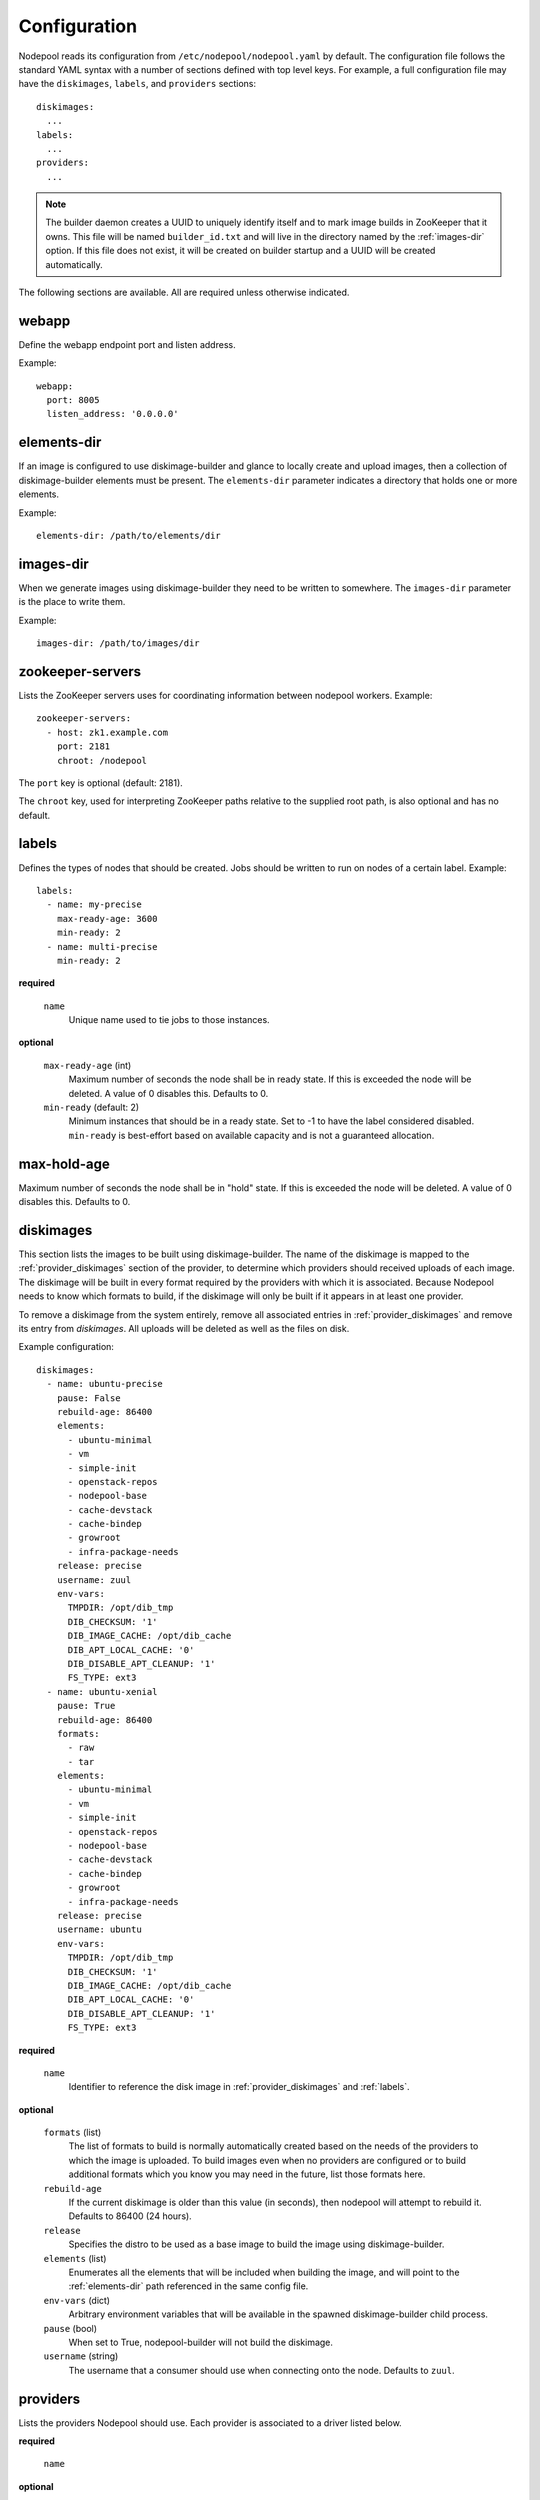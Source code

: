 .. _configuration:

Configuration
=============

Nodepool reads its configuration from ``/etc/nodepool/nodepool.yaml``
by default.  The configuration file follows the standard YAML syntax
with a number of sections defined with top level keys.  For example, a
full configuration file may have the ``diskimages``, ``labels``,
and ``providers`` sections::

  diskimages:
    ...
  labels:
    ...
  providers:
    ...

.. note:: The builder daemon creates a UUID to uniquely identify itself and
          to mark image builds in ZooKeeper that it owns. This file will be
          named ``builder_id.txt`` and will live in the directory named by the
          :ref:`images-dir` option. If this file does not exist, it will be
          created on builder startup and a UUID will be created automatically.

The following sections are available.  All are required unless
otherwise indicated.

.. _webapp-conf:

webapp
------

Define the webapp endpoint port and listen address.

Example::

  webapp:
    port: 8005
    listen_address: '0.0.0.0'

.. _elements-dir:

elements-dir
------------

If an image is configured to use diskimage-builder and glance to locally
create and upload images, then a collection of diskimage-builder elements
must be present. The ``elements-dir`` parameter indicates a directory
that holds one or more elements.

Example::

  elements-dir: /path/to/elements/dir

.. _images-dir:

images-dir
----------

When we generate images using diskimage-builder they need to be
written to somewhere. The ``images-dir`` parameter is the place to
write them.

Example::

  images-dir: /path/to/images/dir

zookeeper-servers
-----------------
Lists the ZooKeeper servers uses for coordinating information between
nodepool workers. Example::

  zookeeper-servers:
    - host: zk1.example.com
      port: 2181
      chroot: /nodepool

The ``port`` key is optional (default: 2181).

The ``chroot`` key, used for interpreting ZooKeeper paths relative to
the supplied root path, is also optional and has no default.

.. _labels:

labels
------

Defines the types of nodes that should be created.  Jobs should be
written to run on nodes of a certain label. Example::

  labels:
    - name: my-precise
      max-ready-age: 3600
      min-ready: 2
    - name: multi-precise
      min-ready: 2

**required**

  ``name``
    Unique name used to tie jobs to those instances.

**optional**

  ``max-ready-age`` (int)
    Maximum number of seconds the node shall be in ready state. If
    this is exceeded the node will be deleted. A value of 0 disables this.
    Defaults to 0.

  ``min-ready`` (default: 2)
    Minimum instances that should be in a ready state. Set to -1 to have the
    label considered disabled. ``min-ready`` is best-effort based on available
    capacity and is not a guaranteed allocation.

.. _diskimages:

max-hold-age
------------

Maximum number of seconds the node shall be in "hold" state. If
this is exceeded the node will be deleted. A value of 0 disables this.
Defaults to 0.

diskimages
----------

This section lists the images to be built using diskimage-builder. The
name of the diskimage is mapped to the :ref:`provider_diskimages` section
of the provider, to determine which providers should received uploads of each
image.  The diskimage will be built in every format required by the
providers with which it is associated.  Because Nodepool needs to know
which formats to build, if the diskimage will only be built if it
appears in at least one provider.

To remove a diskimage from the system entirely, remove all associated
entries in :ref:`provider_diskimages` and remove its entry from `diskimages`.
All uploads will be deleted as well as the files on disk.

Example configuration::

  diskimages:
    - name: ubuntu-precise
      pause: False
      rebuild-age: 86400
      elements:
        - ubuntu-minimal
        - vm
        - simple-init
        - openstack-repos
        - nodepool-base
        - cache-devstack
        - cache-bindep
        - growroot
        - infra-package-needs
      release: precise
      username: zuul
      env-vars:
        TMPDIR: /opt/dib_tmp
        DIB_CHECKSUM: '1'
        DIB_IMAGE_CACHE: /opt/dib_cache
        DIB_APT_LOCAL_CACHE: '0'
        DIB_DISABLE_APT_CLEANUP: '1'
        FS_TYPE: ext3
    - name: ubuntu-xenial
      pause: True
      rebuild-age: 86400
      formats:
        - raw
        - tar
      elements:
        - ubuntu-minimal
        - vm
        - simple-init
        - openstack-repos
        - nodepool-base
        - cache-devstack
        - cache-bindep
        - growroot
        - infra-package-needs
      release: precise
      username: ubuntu
      env-vars:
        TMPDIR: /opt/dib_tmp
        DIB_CHECKSUM: '1'
        DIB_IMAGE_CACHE: /opt/dib_cache
        DIB_APT_LOCAL_CACHE: '0'
        DIB_DISABLE_APT_CLEANUP: '1'
        FS_TYPE: ext3


**required**

  ``name``
    Identifier to reference the disk image in :ref:`provider_diskimages`
    and :ref:`labels`.

**optional**

  ``formats`` (list)
    The list of formats to build is normally automatically created based on the
    needs of the providers to which the image is uploaded.  To build images even
    when no providers are configured or to build additional formats which you
    know you may need in the future, list those formats here.

  ``rebuild-age``
    If the current diskimage is older than this value (in seconds),
    then nodepool will attempt to rebuild it.  Defaults to 86400 (24
    hours).

  ``release``
    Specifies the distro to be used as a base image to build the image using
    diskimage-builder.

  ``elements`` (list)
    Enumerates all the elements that will be included when building the image,
    and will point to the :ref:`elements-dir` path referenced in the same
    config file.

  ``env-vars`` (dict)
    Arbitrary environment variables that will be available in the spawned
    diskimage-builder child process.

  ``pause`` (bool)
    When set to True, nodepool-builder will not build the diskimage.

  ``username`` (string)
    The username that a consumer should use when connecting onto the node. Defaults
    to ``zuul``.

.. _provider:

providers
---------

Lists the providers Nodepool should use. Each provider is associated to
a driver listed below.

**required**

  ``name``


**optional**

  ``driver``
    Default to *openstack*

  ``max-concurrency``
    Maximum number of node requests that this provider is allowed to handle
    concurrently. The default, if not specified, is to have no maximum. Since
    each node request is handled by a separate thread, this can be useful for
    limiting the number of threads used by the nodepool-launcher daemon.


OpenStack driver
^^^^^^^^^^^^^^^^

Within each OpenStack provider the available Nodepool image types are defined
(see :ref:`provider_diskimages`).

An OpenStack provider's resources are partitioned into groups called "pools"
(see :ref:`pools` for details), and within a pool, the node types which are
to be made available are listed (see :ref:`pool_labels` for
details).

Example::

  providers:
    - name: provider1
      driver: openstack
      cloud: example
      region-name: 'region1'
      rate: 1.0
      boot-timeout: 120
      launch-timeout: 900
      launch-retries: 3
      image-name-format: '{image_name}-{timestamp}'
      hostname-format: '{label.name}-{provider.name}-{node.id}'
      diskimages:
        - name: trusty
          meta:
              key: value
              key2: value
        - name: precise
        - name: devstack-trusty
      pools:
        - name: main
          max-servers: 96
          availability-zones:
            - az1
          networks:
            - some-network-name
          labels:
            - name: trusty
              min-ram: 8192
              diskimage: trusty
              console-log: True
            - name: precise
              min-ram: 8192
              diskimage: precise
            - name: devstack-trusty
              min-ram: 8192
              diskimage: devstack-trusty
    - name: provider2
      driver: openstack
      cloud: example2
      region-name: 'region1'
      rate: 1.0
      image-name-format: '{image_name}-{timestamp}'
      hostname-format: '{label.name}-{provider.name}-{node.id}'
      diskimages:
        - name: precise
          meta:
              key: value
              key2: value
      pools:
        - name: main
          max-servers: 96
          labels:
            - name: trusty
              min-ram: 8192
              diskimage: trusty
            - name: precise
              min-ram: 8192
              diskimage: precise
            - name: devstack-trusty
              min-ram: 8192
              diskimage: devstack-trusty

**required**

  ``cloud``
  Name of a cloud configured in ``clouds.yaml``.

  The instances spawned by nodepool will inherit the default security group
  of the project specified in the cloud definition in `clouds.yaml`. This means
  that when working with Zuul, for example, SSH traffic (TCP/22) must be allowed
  in the project's default security group for Zuul to be able to reach instances.

  More information about the contents of `clouds.yaml` can be found in
  `the os-client-config documentation <http://docs.openstack.org/developer/os-client-config/>`_.

**optional**

  ``boot-timeout``
    Once an instance is active, how long to try connecting to the
    image via SSH.  If the timeout is exceeded, the node launch is
    aborted and the instance deleted.

    In seconds. Default 60.

  ``launch-timeout``

    The time to wait from issuing the command to create a new instance
    until that instance is reported as "active".  If the timeout is
    exceeded, the node launch is aborted and the instance deleted.

    In seconds. Default 3600.

  ``nodepool-id`` (deprecated)

    A unique string to identify which nodepool instances is using a provider.
    This is useful if you want to configure production and development instances
    of nodepool but share the same provider.

    Default None

  ``launch-retries``

    The number of times to retry launching a server before considering the job
    failed.

    Default 3.

  ``region-name``

  ``hostname-format``
    Hostname template to use for the spawned instance.
    Default ``{label.name}-{provider.name}-{node.id}``

  ``image-name-format``
    Format for image names that are uploaded to providers.
    Default ``{image_name}-{timestamp}``

  ``rate``
    In seconds, amount to wait between operations on the provider.
    Defaults to ``1.0``.

  ``clean-floating-ips``
    If it is set to True, nodepool will assume it is the only user of the
    OpenStack project and will attempt to clean unattached floating ips that
    may have leaked around restarts.

.. _pools:

pools
~~~~~

A pool defines a group of resources from an OpenStack provider. Each pool has a
maximum number of nodes which can be launched from it, along with a
number of cloud-related attributes used when launching nodes.

Example::

  pools:
    - name: main
      max-servers: 96
      availability-zones:
        - az1
      networks:
        - some-network-name
      auto-floating-ip: False
      labels:
        - name: trusty
          min-ram: 8192
          diskimage: trusty
          console-log: True
        - name: precise
          min-ram: 8192
          diskimage: precise
        - name: devstack-trusty
          min-ram: 8192
          diskimage: devstack-trusty

**required**

  ``name``


**optional**

  ``max-cores``
    Maximum number of cores usable from this pool. This can be used to limit
    usage of the tenant. If not defined nodepool can use all cores up to the
    quota of the tenant.

  ``max-servers``
    Maximum number of servers spawnable from this pool. This can be used to
    limit the number of servers. If not defined nodepool can create as many
    servers the tenant allows.

  ``max-ram``
    Maximum ram usable from this pool. This can be used to limit the amount of
    ram allocated by nodepool. If not defined nodepool can use as much ram as
    the tenant allows.

  ``availability-zones`` (list)
    A list of availability zones to use.

    If this setting is omitted, nodepool will fetch the list of all
    availability zones from nova.  To restrict nodepool to a subset
    of availability zones, supply a list of availability zone names
    in this setting.

    Nodepool chooses an availability zone from the list at random
    when creating nodes but ensures that all nodes for a given
    request are placed in the same availability zone.

  ``networks`` (list)
    Specify custom Neutron networks that get attached to each
    node. Specify the name or id of the network as a string.

  ``auto-floating-ip`` (bool)
    Specify custom behavior of allocating floating ip for each node.
    When set to False, nodepool-launcher will not apply floating ip
    for nodes. When zuul instances and nodes are deployed in the same
    internal private network, set the option to False to save floating ip
    for cloud provider. The default value is True.

.. _provider_diskimages:

diskimages
~~~~~~~~~~

Each entry in a provider's `diskimages` section must correspond to an
entry in :ref:`diskimages`.  Such an entry indicates that the
corresponding diskimage should be uploaded for use in this provider.
Additionally, any nodes that are created using the uploaded image will
have the associated attributes (such as flavor or metadata).

If an image is removed from this section, any previously uploaded
images will be deleted from the provider.

Example configuration::

  diskimages:
    - name: precise
      pause: False
      meta:
          key: value
          key2: value
    - name: windows
      connection-type: winrm

**required**

  ``name``
    Identifier to refer this image from :ref:`labels` and :ref:`diskimages`
    sections.

**optional**

  ``pause`` (bool)
    When set to True, nodepool-builder will not upload the image to the
    provider.

  ``config-drive`` (boolean)
    Whether config drive should be used for the image. Defaults to unset which
    will use the cloud's default behavior.

  ``meta`` (dict)
    Arbitrary key/value metadata to store for this server using the Nova
    metadata service. A maximum of five entries is allowed, and both keys and
    values must be 255 characters or less.

  ``connection-type`` (string)
    The connection type that a consumer should use when connecting onto the
    node. For most diskimages this is not necessary. However when creating
    Windows images this could be 'winrm' to enable access via ansible.


.. _provider_cloud_images:

cloud-images
~~~~~~~~~~~~

Each cloud-image entry in :ref:`labels` refers to an entry in this section.
This is a way for modifying launch parameters of the nodes (currently only
config-drive).

Example configuration::

  cloud-images:
    - name: trusty-external
      config-drive: False
    - name: windows-external
      connection-type: winrm

**required**

  ``name``
    Identifier to refer this cloud-image from :ref:`labels` section.
    Since this name appears elsewhere in the nodepool configuration
    file, you may want to use your own descriptive name here and use
    one of ``image-id`` or ``image-name`` to specify the cloud image
    so that if the image name or id changes on the cloud, the impact
    to your Nodepool configuration will be minimal.  However, if
    neither of those attributes are provided, this is also assumed to
    be the image name or ID in the cloud.

**optional**

  ``config-drive`` (boolean)
    Whether config drive should be used for the cloud image. Defaults to
    unset which will use the cloud's default behavior.

  ``image-id`` (str)
    If this is provided, it is used to select the image from the cloud
    provider by ID, rather than name.  Mutually exclusive with ``image-name``.

  ``image-name`` (str)
    If this is provided, it is used to select the image from the cloud
    provider by this name or ID.  Mutually exclusive with ``image-id``.

  ``username`` (str)
    The username that a consumer should use when connecting onto the node.

  ``connection-type`` (str)
    The connection type that a consumer should use when connecting onto the
    node. For most diskimages this is not necessary. However when creating
    Windows images this could be 'winrm' to enable access via ansible.

.. _pool_labels:

labels
~~~~~~

Each entry in a pool`s `labels` section indicates that the
corresponding label is available for use in this pool.  When creating
nodes for a label, the flavor-related attributes in that label's
section will be used.

Example configuration::

  labels:
    - name: precise
      min-ram: 8192
      flavor-name: 'something to match'
      console-log: True

**required**

  ``name``
    Identifier to refer this image from :ref:`labels` and :ref:`diskimages`
    sections.

**one of**

  ``diskimage``
    Refers to provider's diskimages, see :ref:`provider_diskimages`.

  ``cloud-image``
    Refers to the name of an externally managed image in the cloud that already
    exists on the provider. The value of ``cloud-image`` should match the
    ``name`` of a previously configured entry from the ``cloud-images`` section
    of the provider. See :ref:`provider_cloud_images`.

**at least one of**

  ``flavor-name``
    Name or id of the flavor to use. If ``min-ram`` is omitted, it
    must be an exact match. If ``min-ram`` is given, ``flavor-name`` will
    be used to find flavor names that meet ``min-ram`` and also contain
    ``flavor-name``.

  ``min-ram``
    Determine the flavor to use (e.g. ``m1.medium``, ``m1.large``,
    etc).  The smallest flavor that meets the ``min-ram`` requirements
    will be chosen.

**optional**

  ``boot-from-volume`` (bool)
    If given, the label for use in this pool will create a volume from the
    image and boot the node from it.

    Default: False

  ``key-name``
    If given, is the name of a keypair that will be used when booting each
    server.

  ``console-log`` (default: False)
    On the failure of the ssh ready check, download the server console log to
    aid in debuging the problem.

  ``volume-size``
    When booting an image from volume, how big should the created volume be.

    In gigabytes. Default 50.


Static driver
^^^^^^^^^^^^^

The static provider driver is used to define static nodes. Nodes are also
partitioned into groups called "pools" (see :ref:`static_nodes` for details).

Example::

  providers:
    - name: static-rack
      driver: static
      pools:
        - name: main
          nodes:
            - name: trusty.example.com
              labels: trusty-static
              host-key: fake-key
              timeout: 13
              ssh-port: 22022
              username: zuul
              max-parallel-jobs: 1

.. _static_nodes:

static nodes
~~~~~~~~~~~~

Each entry in a pool`s nodes section indicates a static node and it's
corresponding label.

**required**

  ``name``
  The hostname or ip address of the static node.

  ``labels`` (list)
  The list of labels associated with the node.

**optional**

  ``username``
  The username nodepool will use to validate it can connect to the node.
  Default to *zuul*

  ``timeout``
  The timeout in second before the ssh ping is considered failed.
  Default to *5* seconds

  ``host-key``
  The ssh host key of the node.

  ``ssh-port``
  The ssh port, default to *22*

  ``max-parallel-jobs``
  The number of jobs that can run in parallel on this node, default to *1*.

